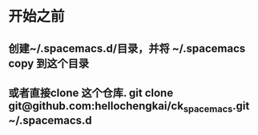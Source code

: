 * 开始之前
** 创建~/.spacemacs.d/目录，并将 ~/.spacemacs copy 到这个目录
** 或者直接clone 这个仓库. git clone git@github.com:hellochengkai/ck_spacemacs.git ~/.spacemacs.d
